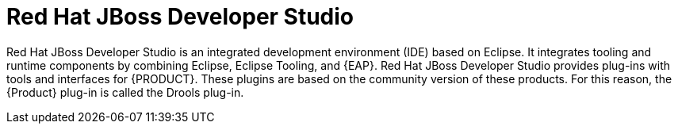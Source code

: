[id='dev-studio-con']
= Red Hat JBoss Developer Studio 

Red Hat JBoss Developer Studio is an integrated development environment (IDE) based on Eclipse. It integrates tooling and runtime components by combining Eclipse, Eclipse Tooling, and {EAP}. Red Hat JBoss Developer Studio provides plug-ins with tools and interfaces for {PRODUCT}. These plugins are based on the community version of these products. For this reason, the {Product} plug-in is called the Drools plug-in.

//For more information about Red Hat JBoss Developer Studio, see <<dev-studio-install-proc>>.
